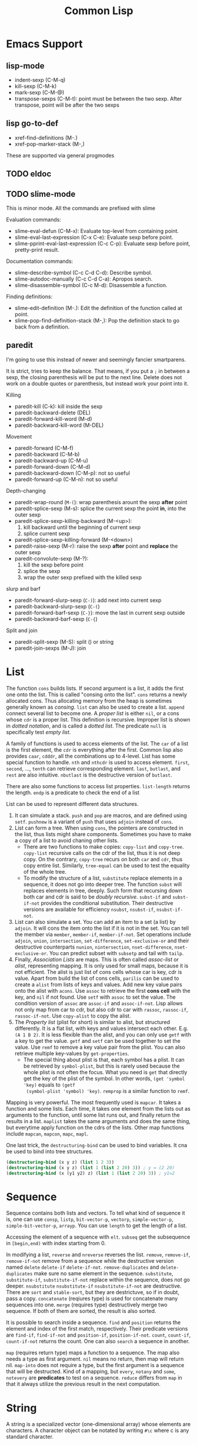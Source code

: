 #+TITLE: Common Lisp


* Emacs Support
** lisp-mode
- indent-sexp (C-M-q)
- kill-sexp (C-M-k)
- mark-sexp (C-M-@)
- transpose-sexps (C-M-t): point must be between the two sexp. After
  transpose, point will be after the two sexps

** lisp go-to-def
- xref-find-definitions (M-.)
- xref-pop-marker-stack (M-,)

These are supported via general progmodes
** TODO eldoc

** TODO slime-mode
This is minor mode. All the commands are prefixed with slime

Evaluation commands:
- slime-eval-defun (C-M-x): Evaluate top-level from containing point.
- slime-eval-last-expression (C-x C-e): Evaluate sexp before point.
- slime-pprint-eval-last-expression (C-c C-p): Evaluate sexp before
  point, pretty-print result.

Documentation commands:
- slime-describe-symbol (C-c C-d C-d): Describe symbol.
- slime-autodoc-manually (C-c C-d C-a): Apropos search.
- slime-disassemble-symbol (C-c M-d): Disassemble a function.

Finding definitions:
- slime-edit-definition (M-.): Edit the definition of the function
  called at point.
- slime-pop-find-definition-stack (M-,): Pop the definition stack to
  go back from a definition.
** paredit
I'm going to use this instead of newer and seemingly fancier
smartparens.

It is strict, tries to keep the balance. That means, if you put a =;=
in between a sexp, the closing parenthesis will be put to the next
line.  Delete does not work on a double quotes or parenthesis, but
instead work your point into it.

Killing
- paredit-kill (C-k): kill inside the sexp
- paredit-backward-delete (DEL)
- paredit-forward-kill-word (M-d)
- paredit-backward-kill-word (M-DEL)

Movement
- paredit-forward (C-M-f)
- paredit-backward (C-M-b)
- paredit-backward-up (C-M-u)
- paredit-forward-down (C-M-d)
- paredit-backward-down (C-M-p): not so useful
- paredit-forward-up (C-M-n): not so useful

Depth-changing
- paredit-wrap-round (=M-(=): wrap parenthesis arount the sexp *after*
  point
- paredit-splice-sexp (M-s): splice the current sexp the point *in*,
  into the outer sexp
- paredit-splice-sexp-killing-backward (M-<up>):
  1. kill backward until the beginning of current sexp
  2. splice current sexp
- paredit-splice-sexp-killing-forward (M-<down>)
- paredit-raise-sexp (M-r): raise the sexp *after* point and *replace*
  the outer sexp
- paredit-convolute-sexp (M-?):
  1. kill the sexp before point
  2. splice the sexp
  3. wrap the outer sexp prefixed with the killed sexp

slurp and barf
- paredit-forward-slurp-sexp (=C-)=): add next into current sexp
- paredit-backward-slurp-sexp (=C-(=)
- paredit-forward-barf-sexp (=C-}=): move the last in current sexp outside
- paredit-backward-barf-sexp (=C-{=)

Split and join
- paredit-split-sexp (M-S): split () or string
- paredit-join-sexps (M-J): join



* List
The function =cons= builds lists. If second argument is a list, it
adds the first one onto the list. This is called "consing onto the
list". =cons= returns a newly allocated cons. Thus allocating memory
from the heap is sometimes generally known as /consing/. =list= can
also be used to create a list.  =append= connect several list to
become one.  A /proper list/ is either =nil=, or a cons whose =cdr= is
a proper list. This definition is recursive. Improper list is shown in
/dotted notation/, and is called a /dotted list/. The predicate =null=
is specifically test /empty list/.


A family of functions is used to access elements of the list. The
=car= of a list is the first element, the =cdr= is everything after
the first. Common lisp also provides =caar=, =cdddr=, all the
combinations up to 4-level.  List has some special function to handle.
=nth= and =nthcdr= is used to access element.  =first=, =second=, ...,
=tenth= can retrieve corresponding element. =last=, =butlast=, and
=rest= are also intuitive. =nbutlast= is the destructive version of
=butlast=.





There are also some functions to access list properties.
=list-length= returns the length. =endp= is a predicate to check the
end of a list

List can be used to represent different data structures.  
1. It can simulate a stack. =push= and =pop= are macros, and are
   defined using =setf=. =pushnew= is a variant of =push= that uses
   =adjoin= instead of =cons=.
2. List can form a tree. When using =cons=, the pointers are
   constructed in the list, thus lists might share
   components. Sometimes you have to make a copy of a list to avoid
   chaning other lists. 
   - There are two functions to make copies: =copy-list= and
     =copy-tree=. =copy-list= recursive calls on the cdr of the list,
     thus it is not deep copy. On the contrary, =copy-tree= recurs on
     both =car= and =cdr=, thus copy entire list.  Similarly,
     =tree-equal= can be used to test the equality of the whole tree.
   - To modify the structure of a list, =substitute= replace elements
     in a sequence, it does not go into deeper tree. The function
     =subst= will replaces elements in tree, deeply.  Such form that
     recursing down both car and cdr is said to be /doubly recursive/.
     =subst-if= and =subst-if-not= provides the conditional
     substitution.  Their destructive versions are available for
     efficiency =nsubst=, =nsubst-if=, =nsubst-if-not=.
3. List can also simulate a set. You can add an item to a set (a list)
   by =adjoin=. It will cons the item onto the list if it is not in
   the set. You can tell the member via =member=, =member-if=,
   =member-if-not=. Set operations include =adjoin=, =union=,
   =intersection=, =set-difference=, =set-exclusive-or= and their
   destructive counterparts =nunion=, =nintersection=,
   =nset-difference=, =nset-exclusive-or=.  You can predict subset
   with =subsetp= and tail with =tailp=.
4. Finally, /Association Lists/ are maps. This is often called
   /assoc-list/ or /alist/, representing mapping. It is only used for
   small maps, because it is not efficient. The alist is just list of
   cons cells whose car is key, cdr is value. Apart from build the
   list of cons cells, =parilis= can be used to create a =alist= from
   lists of keys and values. Add new key value pairs onto the alist
   with =acons=. Use =assoc= to retrieve the first *cons cell* with
   the key, and =nil= if not found. Use =setf= with =assoc= to set the
   value.  The condition version of =assoc= are =assoc-if= and
   =assoc-if-not=.  Lisp allows not only map from car to cdr, but also
   cdr to car with =rassoc=, =rassoc-if=, =rassoc-if-not=. Use
   =copy-alist= to copy the alist.
5. The /Property list/ (plist for short) is similar to alist, but
   structured differently. It is a flat list, with keys and values
   intersect each other. E.g. =(A 1 B 2)=. It is less flexible than
   the alist, and you can only use =getf= with a key to get the
   value. =getf= and =setf= can be used together to set the value. Use
   =remf= to remove a key value pair from the plist. You can also
   retrieve multiple key-values by =get-properties=.
   - The special thing about plist is that, each symbol has a
     plist. It can be retrieved by =symbol-plist=, but this is rarely
     used because the whole plist is not often the focus. What you
     need is =get= that directly get the key of the plist of the
     symbol. In other words, =(get 'symbol 'key)= equals to =(getf
     (symbol-plist 'symbol) 'key)=. =remprop= is a similar function to
     =remf=.

Mapping is very powerful. The most frequently used is =mapcar=. It
takes a function and some lists. Each time, it takes one element from
the lists out as arguments to the function, until some list runs out,
and finally return the results in a list.  =maplist= takes the same
arguments and does the same thing, but everytime apply function on the
cdrs of the lists. Other map functions include =mapcan=, =mapcon=,
=mapc=, =mapl=.

One last trick, the =destructuring-bind= can be used to bind
variables. It cna be used to bind into tree structures.


#+BEGIN_SRC lisp
(destructuring-bind (x y z) (list 1 2 3))
(destructuring-bind (x y z) (list 1 (list 2 20) 3)) ; y = (2 20)
(destructuring-bind (x (y1 y2) z) (list 1 (list 2 20) 3)) ; y1=2
#+END_SRC
# - mapc
# - mapl
# - mapcan
# - mapcon

# - revappend
# - nconc
# - nreconc
# - ldiff


# - sublis
# - nsublis



* Sequence
Sequence contains both lists and vectors. To tell what kind of
sequence it is, one can use =consp=, =listp=, =bit-vector-p=,
=vectorp=, =simple-vector-p=, =simple-bit-vector-p=, =arrayp=.
You can use =length= to get the length of a list. 

Accessing the element of a sequence with =elt=. =subseq= get the
subsequence in =[begin,end)= with index starting from 0.

In modifying a list, =reverse= and =nreverse= reverses the list.
=remove=, =remove-if=, =remove-if-not= remove from a sequence while
the destructive version named =delete= =delete-if= =delete-if-not=.
=remove-duplicates= and =delete-duplicates= make sure no same element
in the sequence.  =substitute=, =substitute-if=, =substitute-if-not=
replace within the sequence, does not go deeper.  =nsubstitute=
=nsubstitute-if= =nsubstitute-if-not= are destructive.  There are
=sort= and =stable-sort=, but they are destrictuve, so if in doubt,
pass a copy.  =concatenate= (reqiures type) is used for concatenate
many sequences into one. =merge= (requires type) destructively merge
two sequence. If both of them are sorted, the result is also sorted.

It is possible to search inside a sequence. =find= and =position=
returns the element and index of the first match, respectively.  Their
predicate versions are =find-if=, =find-if-not= and =position-if=,
=position-if-not=.  =count=, =count-if=, =count-if-not= returns the
count. One can also =search= a sequence in another.

=map= (requires return type) maps a function to a sequence. The map
also needs a type as first argument. =nil= means no return, then map
will return nil. =map-into= does not require a type, but the first
argument is a sequence that will be destructed.  Kind of a mapping,
but =every=, =notany= and =some=, =notevery= are *predicates* to test
on a sequence. =reduce= differs from =map= in that it always utilize
the previous result in the next computation.

# - copy-seq
# - length
# - make-sequence
# - fill
# - replace

* String
A string is a specialized vector (one-dimensional array) whose
elements are characters.  A character object can be notated by writing
=#\c= where c is any standard character.

To access the characters, instead of =aref=, you can use =char= which
is faster.

# - characterp
# - stringp
# - simple-string-p

In comparision, while numeric value uses ~=~, ~/=~ and ~<~, characters
have case sensitive (~char=~, ~char/=~, ~char<~) and insensitive
versions (=char-equal=, =char-not-equal=, =char-lessp=). Strings also
have case sensitive (~string=~, ~string/=~, ~string<~) and insensitive
versions (=string-equal=, =string-not-equal=, =string-lessp=). This is
actually a family of functions: =string-greaterp=,
=string-not-greaterp=, =string-not-lessp=.

You can construct a string by =make-string= with size, or convert from
another type to string via =string=. Trimming a string is handled by
=string-trim=, =string-left-trim=, =string-right-trim=.  Case
conversion can be done by =string-upcase=, =string-downcase=,
=string-capitalize= and their destructive versions =nstring-upcase=,
=nstring-downcase=, =nstring-capitalize=.


* Array
Array can be general array, holding arbitrary object types; it can
also be a specialized array that hold a given type, which increase the
efficiency.  One dimentional arrays are called vectors. Vectors
holding arbitrary objects are /general vectors/.

There are two kinds of array: fixed and resizable. An array can be
created by =make-array=. Since vector is more often used, you can
simply use =vector= to create a one-dimension array. When you make an
array, you specify the size, making a fixed size array. For resizable,
there're two ways. First, you can give a =:fill-pointer= when making
the array. For example =(make-array 5 :fill-pointer 0)= makes an
*empty* array of *capacity* 5. This array can be used in =vector-push=
and =vector-pop= who operates on the :fill-pointer. However, this
seems resizable, but the capacity is at most 5. The second way to make
the real resizable array is to give =:adjustable t= option wehn making
it. Instead of using =vector-push=, you use =vector-push-extend= to
operate on it so that it can take care of the capacity. The arrays are
all general array that can hold different data types, you can create
an array suitable for one type by giving =:element-type= option.

=aref= is used to access the element of an array. To replace
elements, we use =setf= with =aref=.  For vector, you might want to
use =svref=, where =sv= means "simple vector", to access elements
faster.

# - array-rank-limit: *constant*
# - array-dimension-limit: *constant*
# - array-total-size-limit: *constant*
# - vector

# - array-element-type
# - array-rank
# - array-dimension
# - array-dimensions
# - array-total-size
# - array-in-bounds-p
# - array-row-major-index
# - row-major-aref
# - adjustable-array-p

Array holding type =bit= are called /bit-vectors/. Bit operations are
supported via =bit=, =sbit=, =bit-and=, =bit-ior=, =bit-xor=,
=bit-eqv=, =bit-nand=, =bit-nor=, =bit-andc1=, =bit-andc2=,
=bit-orc1=, =bit-orc2=, =bit-not=

# The /fill pointer/ is a non-negative integer no larger than the total
# number of elements in the vector (array-dimension). It is the number
# of filled-in elements in the vector.
# - array-has-fill-pointer
# - fill-pointer
# - vector-push
# - vector-push-extend
# - vector-pop

# - adjust-array

* Structure
Macro =(defstruct point x y)= will also define =make-point=,
=point-p=, =copy-point=, =point-x=, =point-y=. The read format is =#S=.

* Hash Table
This is a map. =make-hash-table= creates a hash-table. The test
predicate =:test= for keys can be one of =eq= =eql= =equal= =equalp=
with =eql= as default.

=gethash= retrieve from the table. It returns multiple values, with
first be the value of the key or nil if no such key. The second value
present whether the key is present.  Use =setf= together with
=gethash= can set the hash.

To remove an object from hash table, use =remhash=. You can also clear
the table by =clrhash=.  To iterate through a hash table, use
=maphash=.

# - hash-table-p
# - clrhash
# - hash-table-count
# - with-hash-table-iterator
# - hash-table-rehash-size
# - hash-table-rehash-threshold
# - hash-table-size
# - hash-table-test
* Symbols & Variables
Lisp is case-insensitive. The program will be converted to upper case
when stored in computer.  Symbol names can be, in addition to letters
and numbers, the following characters can also be considered to be
alphabet: ~+ - * / @ $ % ^ & _ = < > ~ .~ Conventionaly we write
=+global-constant+= and =*global-variable*=.

# The following characters are also alphabet, not used by common lisp
# standard, but reserved for some purpose:
# #+BEGIN_EXAMPLE
# ? ! [ ] { }
# #+END_EXAMPLE

A symbol has a /Property List/. It can be retrieved by =symbol-plist=. 

# - get
# - remprop
# - getf
# - remf
# - get-properties

Global variable can be defined by =defvar= and =defparameter=. Naming
convention is put =*= surrounds it.  The difference (Prefer =defvar=):
- =defparameter= will always assign the initial value
- =defvar= will do so only if the variable is not defined; =defvar=
  can also be used without initial value, the variable will be
  unbound.

=defconstant= is used to declare constant. Use =+= surrounds it.  It
is possible to redefine the constant using =defconstant= again, but
the behavior is undefined.  E.g. the code refer to it might need to be
reevaluated to see the update.  So, do NOT redefine a constant,
otherwise it is not a constant, use =defparameter= instead.

Local variables have lexical binding, global variables have dynamic
binding. Under lexical scope, a symbol refers to the variable where
the symbol appears. With dynamic scope, a variable is looked up where
the function is called, not where it is defined. To cause a local
variable to have dynamic scope, we =declare= it to be =special=
(=(declare (special x))=).

# Although the global variable can be referred at any place, the binding
# is still quite lexical regarding to the binding form.  E.g, the let
# binding can rebind the global variable, and everything before the
# return of let form sees this binding.  After the return, the binding
# fall back to the previous binding.  This is good because when you want
# to temporary change the =*standard-output*= to a file, you don't need
# to have to remember to change it back.

# This also means, assign to global variable only modify the specific
# binding, while the binding on the stack does not change.  Lisp did
# this by looking up the name of variable: if it is declared by =defvar=
# or =defparameter=, it will creates dynamic binding.

 Assigning a value to a binding is:
 1. change the binding only, do not change other hidden bindings for
    this symbol
 2. do not change the value object the binding refers to

The symbol is a reference of the object.  Assigning to the symbol will
create another reference to another object.  But, if the object is
mutable, then assign to the reference will change the object.
Function parameters are reference.  So if the object is mutable, then
assigning to the parameter will change the referenced object.


 # #+BEGIN_SRC lisp
 # (defparameter *varname* init-value "Optional document string")
 # (defvar *varname* optional-init-value "optional document string")
 # (defconstant +name+ init-value "optional document string")
 # #+END_SRC

 The general assignment operator is =setf (place value)+=.  When
 assigning a binding, it will call =setq= (but don't call =setq=
 directly!), and returns the newly assigned value.  In the document, a
 /SEFTable/ thing is suitable to be a =setf= /place/.  Always use
 =setf= instead of =setq=.  This is more general. This includes
 /variables, array locations, list elements, hash table entries,
 structure fields, and object slots/.

 To make the code more concise, some "f-family" are invented.
 - =(incf x)= :: =(setf x (+ x 1))=
 - =(decf x)= ::
 - =(incf x 10)= ::

 here =incf= and =decf= modifies the argument, so they are called
 /modify macros/.  Other /modify macros/:
 - =push=, =pop=, =pushnew=
 - =rotatef=, =shiftf=
   - =(roratef a b)= is equal to =(let ((tmp a)) (setf a b b tmp) nil)=
   - =(shiftf a b 10)= shifts all the values left, equals to =(let ((tmp a)) (setf a b b 10) tmp)=

 There are two types of destructive functions:
 - /for-side-effect/: typically use =setf=
 - /recycling operation/

 The recycling operations are typically those with =n= as prefix.  80
 percent of the use cases are =PUSH/NREVERSE= and =SETF/DELETE=.

 #+BEGIN_SRC lisp
 (defun upto (max)
   (let ((result nil))
     (dotimes (i max)
       (push i result))
     (nreverse result)))
 #+END_SRC

 #+BEGIN_SRC lisp
 (setf foo (delete nil foo))
 #+END_SRC

 =sort= is also destructive, so use it on a copy of the list. Be sure
 to assign it back to the variable.

 #+BEGIN_SRC lisp
 (defparameter *list* (list 4 3 2 1))
 (sort *list* #'<) ;; (1 2 3 4)
 *list* ;; (4)
 ;; so shoud use:
 (setf *list* (sort *list* #'<))
 #+END_SRC

** Equality
The reason Lisp has no pointer is that every value is conceptually a
pointer. For efficiency, Lisp will sometime choose to use some
intermediate representation instead of a pointer. E.g. a small integer
takes no more space than a pointer, Lisp implementation might just use
that. This will introduce difference when testing equility.

 - =EQ= tests for object identity. Two objects are =EQ= if they're
   identical (same object).  It CANNOT compare numbers and characters,
   which gives undefined behavior.
 - =EQL= is similar to =EQ= except that it guarantees the same numeric
   or character value is equal. =(eql 1 1)= is =t=.
 - =EQ= is more efficient than =EQL= because it does not need to check
   whether it is numeric or character.  But =EQL= has less trouble to
   understand .. so use =EQL= when possible.
 - =EQUAL= is looser than =EQL=. It consider objects to be the same as
   long as they prints the same.
 - =EQUALP= is even looser. For example, it consider two strings are
   equal case-insensitively. NEVER use this.

* Type
Common Lisp is strong typed, but the type is associated with objects,
not variables. This approach is called /manifest typing/. Though type
declarations are completely optional, you might want to do this for
efficiency.

=nil= is false, everything else is true =nil= is both an atom and a
list. =()= is exactly the same as =nil=

In Common Lisp, the types form a hierarchy. An object always has more
than one type. The type =t= is the super type of all types, so
everything is of type =t=. For example, a number 13 is of type
=fixnum=, =integer=, =rational=, =real=, =number=, =atom=, =t=.

Function =typep= (=(typep obj type)=) tests whether an object is of a type.
=(subtypep type1 type2)= tests the type hierarchy.

* Numbers
Numbers can use read form, e.g. =#b010101=, =#xaf08=. Predicates such
as =numberp=, =integerp=, =rationalp=, =floatp=, =realp=, =complexp=
can test the type of an object. For numbers, =zerop=, =plusp=,
=minusp=, =oddp=, =evenp= can tests the property.

Number comparison can be ~<~, ~>~, ~<=~, ~>=~, ~=~.  These are same as
using the operator sequencially on the operands. ~/=~ works
pairwise. =max= and =min= get the maximum and minimum one.

=(1+ x)= same as =(+ x 1)=.  =incf= and =decf= are destructive.  =gcd=
greatest common divisor, =lcm= least common multiple.

Scientific computations are supported. =exp= computes exponential with
$e$ while =expt= computes general exponential. =log= computes log to
$e$ if the second parameter is omitted. =sqrt= is a special case of
=expt= with =1/2= as the power.  

The function of type name is used to do convertion, including =float=,
=rational=. Some types of number have two parts. For ratio,
=numerator= and =denominator= get the two parts. Break number into two
parts can be done by several pairs of functions: =signum= and =abs=
(sign and value), =mod= and =rem=, =realpart= and =imagpart= for
=complex=.

Rounding can be done with =floor= (toward negative infinity),
=ceiling= (toward positive infinity), =truncate= (toward 0), and
=round= (to nearest integer).  Float version is also available:
=ffloor=, =fceiling=, =ftruncate=, =fround=.

Logical operations are available as well.  =logior=, =logxor=,
=logand=, =logeqv=, =lognand=, =lognor=, =logandc1=, =logandc2=,
=logorc1=, =logorc2=, =lognot= Besides, =boole= seems to be a more
general function that accept many operations that cover all above.

=random= create random numbers.
# *** Byte
# - byte
# - byte-size
# - byte-position
# - ldb
# - ldb-test
# - mask-field
# - dpb
# - deposit-field

# *** Random Numbers
# - =*random-state*=
# - make-random-state
# - random-state-p


* Function
The predicate =fboundp= tells whether there's a function with a given
symbol name. =symbol-function= can retrieve the function object with
the symbol. The document of a globally defined function can be
retrieved by calling =documentation=. The function's read format is
called /sharp-quote/, the special form =function= takes a function
name and return the function object.  The function object can be
obtained by =#'=.

** Defun and Lambda Expression
=defun= is a macro.
 #+BEGIN_SRC lisp
     (defun name (a b
                  &optional op1
                    (op2 def-value)
                    (op3 def-value op3-supplied-p)
                  &rest rests
                  &key k1
                    (k2 def-value k2-supplied-p)
                    ((:kkkkk3 k3) def-value k3-supplied-p))
       (body-forms))
 #+END_SRC

lambda expression shares the same structures.
#+BEGIN_SRC lisp
  (lambda
      (a b &optional op1 &rest rests &key k1)
    (body))
#+END_SRC

When calling a function, order of consumption matters. First required
arguments are consumed, then the optional arguments, then the rest,
finally the keyword arguments. Optional arguments can have default
values (which defaults to nil), and a variable to indicate whether it
is supplied. Keyword arguments are the same as optional arguments,
except it must be supplied by keyword. It can be rebound to a simpler
name to be used in the body. Finally, never mix (optional, key).  You
can mix rest and key, but the behavior is, after matching all required
and optional, everything are bound to rest.  Then appropriate ones are
ALSO bound to keyword arguments.

The return value of function is typically the last expression.  But
you can explicit return from a function by using =RETURN-FROM SYMBOL
body= special form.  Symbol is the function name to return, and it is
not evaluted.  You must provide the function in order to return, which
makes it not frequently used.  If return multiple values, use =values=
instead of a list; if return no values, use
=(values)=. =multiple-value-bind= can be used to decouple the
values. You can pass on multiple values as arguments to a second
function using =multiple-value-call=.

One can apply the object in two ways: =funcall= and =apply=. They
differ in that =funcall= accepts the arguments, while in =apply= the
arguments must be a list. The list can be looser, e.g. some arguments,
as long as the last one is a list.

In eailier lisp, functions were represented internally as lists. The
only way to tell a function from an ordinary list was to check if the
first element was the symbol =lambda=. Common lisp represent function
differently, so =lambda= is no longer necessary.


# - multiple-values-limit
# - values-list
# - multiple-value-list
# - multiple-value-prog1
# - multiple-value-setq
# - nth-value

* Macro
Macro is designed to abstract away common syntactic patterns.

=macroexpand-1= can be used to check the expension in one level.

When designing macros, there are three kinds of leaks of
implementation details that you need avoid.
- multiple evaluation of parameters
  - You must evaluate each param once, because that is the intuition
    of user of the macro.
  - to fix it, evaluate it ones and bind to a variable
- order of evaluating parameters
  - you need to make sure the order of evaluation of parameters is
    from left to right. Again this to follow the intuition of user.
- variable scope
  - use GENSYM to create name to use. For example the code below, the
    name is generated at expanding time, and =,name= is used whenever
    you want to use the variable.

#+BEGIN_SRC lisp
  (defmacro mymac (param)
    (let ((name (gensym)))
      `(let ((,name ,param))
         ,name)))
#+END_SRC


* Evaluation
- eval form: evaluate form in the current dynamic environment and a
  null lexical environment
- evalhook
- applyhook

The =quote= operator is a /special operator/, meaning that it has a
distinct evaluation rule of its own: do nothing. =(quote (+ 3 5))= is
same as ='(+ 3 5)=. It is a way of pretecting expressions from
evaluation.

Integers and strings both evaluate to themselves. =nil= evaluates to
itself as well. Empty list () is exactly =nil=, thus is also
self-evaluated.

There are 25 special operators
- block
- catch
- compiler-let
- declare
- eval-when
- flet
- function
- go
- if
- labels
- let
- let*
- macrolet
- multiple-value-call
- multiple-value-prog1
- progn
- progv
- quote
- return-from
- setq
- tagbody
- the
- throw
- unwind-protect

When compile a file, it evaluates all top level forms in the file. If
the top level is =eval-when=, things can be controled. =eval-when=
accepts three different situations, namely =:compile-toplevel=,
=:load-toplevel=, =:execute=. You can specify multiple of them, thus
can make the top level evaluates at compile time, load time, or both.

There's probably only one eval-when is useful, that is use ALL of
them:
#+BEGIN_EXAMPLE
(EVAL-WHEN
 (:COMPILE-TOPLEVEL :LOAD-TOPLEVEL :EXECUTE)
 ...)
#+END_EXAMPLE

should wrap things that need be available in the compilation
environment as well as the target environment. E.g. a defined function
that is used in defmacro.

* Exception

A =catch= expression takes a tag, which can be any kind of object,
followed by a body of expressions. A =throw= with the corresponding
tag will cause =catch= to return immediately.  If there's no pending
catch with the right tag, the =throw= causes an error.

Calling =error= interrupt the execution, and transfer the control to
the lisp error handler.

# ** Error
# - error
# - cerror
# - warn
# - =*break-on-warnings*=
# - break
# - check-type
# - assert
# - etypecase
# - ctypecase
# - ecase
# - ccase
# ** Condition
# *** TODO Concepts
# *** Signaling
# - error
# - warn
# - cerror
# - signal
# - =*break-on-signals*=

# Assertions
# - check-type
# - assert

# Exhaustive Case Analysis
# - etypecase
# - ctypecase
# - ecase
# - ccase

# *** Handling Conditions
# - hanlder-case
# - ignore-errors
# - handler-bind
# *** Defining Conditions
# - define-condition
# - make-condition
# *** Restart
# - with-simple-restart
# - restart-case
# - restart-bind
# - with-condition-restarts
# - compute-restarts
# - restart-name
# - find-restart
# - invoke-restart
# - invoke-restart-interactively

# Restart functions
# - abort
# - continue
# - muffle-warning
# - store-value
# - use-value
# *** Debugging
# - break
# - invoke-debugger
# *** Condition Types
# - TYPE restart
# - TYPE condition
# - TYPE warning
# - TYPE serious-condition
# - TYPE error
# - TYPE simple-condition
# - TYPE simple-warning
# - TYPE simple-error
#   - simple-condition-format-string
#   - simple-condition-format-arguments
# - TYPE storage-condition
# - TYPE type-error
#   - type-error-datum
#   - type-error-expected-type
# - TYPE simple-type-error
# - TYPE program-error
# - TYPE control-error
# - TYPE package-error
#   - package-error-package
# - TYPE stream-error
#   - stream-error-stream
# - TYPE end-of-file
# - TYPE file-error
#   - file-error-pathname
# - TYPE cell-error
#   - cell-error-name
# - TYPE unbound-variable
# - TYPE undefined-function
# - TYPE arithmetic-error
#   - arithmetic-error-operation
#   - arithmetic-error-operands
# - TYPE division-by-zero
# - TYPE floating-point-overflow
# - TYPE floating-point-underflow



* Control Structure
** Sequential
- progn
- prog1
- prog2

** Conditional
#+BEGIN_SRC lisp
(if condition then-form [else-form])
(progn forms*)
(when cond forms*)
(unless cond forms*)
(cond (test-1 form*) (test-2 form*))
#+END_SRC

=cond= corresponds to switch statement in C. The test predicates are
evaluated one by one until one to =t=, then evaluate the body form,
and return the last.  To have a default, put a =t= as the last
condition.

Lisp programmers often use the functions and and or to implement
simple conditional evaluation. For example,

#+BEGIN_SRC lisp
  ;; use
  (and x (setf y t))
  ;; instead of
  (when x
    (setf y t))
  ;; use
  (or x (setf y t))
  ;; instead of
  (unless x
    (setf y t))
#+END_SRC


** Iteration
#+BEGIN_SRC lisp
(dolist (var list-form) body-form*)
(dotimes (var count-form) body-form*)
(do (var-def*) (end-test-form result-form*) statements*)
#+END_SRC

=dotimes= from 0 to the value of count-form-1, inclusively In =do=,
the var-def is =(var init-form step-form)=. For example:
#+BEGIN_SRC lisp
(do ((i 0 (1+ i))) ((> i 4)) (print i))
#+END_SRC


*** Append to a list
Remember that append copies its arguments.  Avoid using append
inside a loop to add elements to the back of a list.  Use the
collect clause in loop, or push elements onto a list and then
nreverse the list to return the original ordering.

Bad:
#+BEGIN_SRC lisp
(let ((result ()))
  (dolist (x list)
    (setf result (append result (list x))))
  result)
#+END_SRC
Better:
#+BEGIN_SRC lisp
(let ((result ()))
  (dolist (x list)
    (push x result))
  (nreverse result))
#+END_SRC
Best:
#+BEGIN_SRC lisp
  (loop for x in list collect x)
#+END_SRC

* Loop Facility
/Loop keywords/ are not true common lisp keywords. They are symbols
recognized only by /Loop Facility/. If you do not use any loop
keywords, the loop simply runs forever.

loop is a macro, and expansion produces an implicit block named =nil=,
and it accepts three basic part in its tagbody:
- loop prologue: execute before iteration begin
- loop body: execute during each iteration
- loop epilogue: execute after iteration termination

All variables are initialized in the loop prologue.

** Loop Clauses
Inside the loop is the loop clauses.

Variable initialization and stepping
- for
- as
- with
- repeat

Value accumulation
- collect
- append
- nconc
- sum
- count
- minimize
- maximize

Termination conditions
- loop-finish
- for
- as
- repeat
- while
- until
- always
- never
- thereis

Unconditional execution
- do
- return

Conditional execution
- if
- when
- unless
- else
- end

Miscellaneous
- named
- initially
- finally
** Loop Syntax
#+BEGIN_EXAMPLE
loop ::= (loop [named name] {variables}* {main}*)
variables ::= with | initial-final | for-as | repeat
main ::= unconditional | accumulation | conditional | termination | initial-final
initial-final ::= initially | finally
#+END_EXAMPLE

- A loop must have at least one clause.
- loop prologue
  - automatic variable initializations prescribed by variable clauses
  - initially
- loop epilogue
  - finally
  - implicit return value from accumulation clause or an end-test clause

** Iteration Control (for, as, repeat)
for and as are exctly the same.

Multiple these control can be used. They will occur sequentially: they
will not nest.

#+BEGIN_EXAMPLE
for var
  [{from | downfrom | upfrom} expr1]
  [{to | downto | upto | below | above} expr2]
  [by expr3]
#+END_EXAMPLE
- from: default to 0 when increment
- by: the step, must be positive integer, default to 1
- +downfrom, upfrom+, downto, upto: control the direction of increment
  or decrease.
- below, above: similar to upto, downto, but do not include the
  target.

#+BEGIN_EXAMPLE
for var in expr1 [by step-fun]
#+END_EXAMPLE
- it is meant to iterate the list. Bound to element in each iteration
- At the end of each iteration, the step-fun is executed on the list
  to produce a successor list. default to =cdr=.

#+BEGIN_EXAMPLE
for var on expr1 [by step-fun]
#+END_EXAMPLE
- same as in-by, but var is bound to the entire list each time

#+BEGIN_EXAMPLE
for var = expr1 [then expr2]
#+END_EXAMPLE
- var is set to expr1 on first iteration
- var is set to expr2 on second and subsequent iterations.
  If no expr2, expr1 is still used.

#+BEGIN_EXAMPLE
for var across vector
#+END_EXAMPLE
- bind to each element. The only difference is now using vector
  instead of a list.

#+BEGIN_EXAMPLE
for var being
  {each | the}
  {hash-key | hash-keys | hash-value | hash-values}
  {in | of}
  hash-table
  [using ({hash-value | hash-key} other-var)]
#+END_EXAMPLE
- it seems that each and the is the same. Just to make it easy to read:
  - use each for hash-key and hash-value
  - use the for hash-keys and hash-values
- in and of are also the same
- hash-key and hash-value controls whether to bind key or value to var
- using will bind the other part, i.e. value if hash-key and key if
  hash-value, to another variable for access

#+BEGIN_EXAMPLE
for var being
  {each | the}
  {symbol | present-symbol | external-symbol | symbols | present-symbols | external-symbols}
  {in | of}
  package
#+END_EXAMPLE

In package.

#+BEGIN_EXAMPLE
repeat expr
#+END_EXAMPLE

repeat the body (expr) times.

** End Test Control (always, never, thereis, until, while)
always, never, thereis change the return value, so
- it will skip finally clauses.
- NEVER use it with collect, etc.

The clauses:
- while expr
- until expr: equal to while (not expr)
- always expr: terminate if expr evaluates to nil. Return nil if
  so. Otherwise return t.
- never expr: terminate if expr ever evalutes to non-nil. Return nil
  if so, otherwise return t
- thereis expr: Same as never, but it return that expr.
- loop-finish: terminate iteration and return any accumulated result

** Value Accumulation
- multiple accumulation can be used if they operate the same type,
  e.g. collect and append operate on list. The result will be
  combined, i.e. they operate on the same list.
- If into is not provided, all the operations operate on a default
  hidden variable.
- If into is provided, the variable is as-if initialized in =with=
  clause.
  - will not have a default value to return
  - the variables are visible in finally clause
- Only one value can be returned, but you can return multiple objects
  using =values=.

Clauses: all of them have =xxx expr [into var]= format
- collect expr [into var]
- collecting expr [into var]: same as collect
- append
- appending
- nconc
- nconcing
- count
- counting
- sum
- summing
- maximize
- maximizing
- minimize
- minimizing
** Variable Initialization (with)
#+BEGIN_EXAMPLE
with var [= expr] {and var [= expr]}*
#+END_EXAMPLE
- if no =expr, it is initialized to appropriate default value
- by default with initialize variable sequentially
- using loop keyword =and= can make the initialization in parallel
** Conditional Execution (if, when, unless)
They all have the same signature:
#+BEGIN_EXAMPLE
if expr clause {and clause}*
  [else clause {and clause}*]
  [end]
#+END_EXAMPLE

- =if= and =when= are exactly the same. =unless= is equal to =if (not expr)=.
- in the case of nest, the else is paired with the closest preceding
  =when= or =if= that has no associated =else=
- loop keyword =it= can be used to refer to the value of the test
  expr. This is a keyword, thus cannot be used as a variable name in
  loop.
- =end= marks the end of the clause. If not specified, the next loop
  keyword marks the end. This is useful in compound clauses.

** Unconditional Execution (do, return)
- do {expr}*: execute sequentially
- doing {expr}*
- return expr: equivalent to =do {return expr}=
** Misc (named, initially, finally)
- named: name a loop so that we can use return-from
- initially, finally: expressions to be evaluated before and after
  loop body. There can be multiple these clauses, all of them will be
  collected into one place inside =progn= in the order they present.
- =return=, =always=, =never=, =thereis= can bypass finally
** Destructure
bind result to a list of variables. This can be used in =for= and
=with=.
- If variable list is shorter, the rest values are discarded
- If value list is shorter, the rest variables initialize to default
  value






* Input/Output
These input/output operations perform on streams.  Streams are lisp
objects representing sources and destinations of characters. 

By default, input is read from the stream =*standard-input*=, output
is written to =*standard-output*=.  Conventionally the suffix =-input=
and =-output= means the input and output stream respectively, while
=-io= represents streams with bidirectional stream.  Similar variables
include =*error-output*=, =*query-io*=, =*debug-io*=, =*terminal-io*=,
=*trace-output*=.

=read= is a complete lisp parser. When inputing a number, it parses
and returns the number, instead of a string. =read= reads up to an
expression. =read-line= read until a newline. =read-from-string= read
an expression from a string. All of these are defined on the primitive
=read-char= which reads a single character. =peek-char= read the
character without removing it from the stream. You can also unread a
char by =unread-char=. =parse-integer= is often used if you want to
get the integer.

=prin1= generates output for programs (with double quotes), while
=princ= generates for human. =terpri= prints a newline.  =pprint=
prints with indention. =format= output the control-string except that
a tilde introduces a /directive/. Most directives use one or more
elements of arguments. If no more arguments, signal an error. But it
is ok is more arguments are provided and unprocessed.  If the
destination is nil, a string is created as the output and get
returned. Otherwise format returns nil.

A format directive is determined by one single character. It can take
optional prefix. The prefix can be separated using : or @ or
both. Parameters are separated by comma, and they can be ommited to
take the default value. What kind of parameters are accepted is
determined by the directive character.  The most commonly used
directive is =~A= which is a place holder for a value printed by
=princ=. =~%= outputs a newline. =~F= outputs a float number.
# #+BEGIN_EXAMPLE
# ~[[first-param]{,[second-param]}*]
#  [:@]
#  <char>
# #+END_EXAMPLE

# Here are the list of all directive characters
# - A: Ascii. This is the most commonly used place holder.
# - S: S-expression
# - D: Decimal
# - B: Binary
# - O: octal
# - X: hexadecimal
# - R: Radix
# - P: Plural
# - C: Character
# - F: fixed format floating point
# - E: Exponential floating point
# - G: general floating point
# - $: dollars floating point
# - %: #\Newline
# - &: refresh line. unless at the beginning of a line,output a line.
# - |: page separator
# - ~: output a tilde
# - <newline>: ignore the newline and any following whitespace
# - T: tabulate
# - *: ignore next argument
# - ?: indirection
# - _: conditional newline
# - W: wite
# - I: indent

# There are several more complicated ones not recorded here, I believe
# I'll not easily use them.


A pathname is a portable way to specifying a file. A pathname has 6
components: host, device, directory, name, type, and version.

Open a file as stream by =open=. It has some keyword arguments to
modify its behavior. =:direction= keywords takes =:input=, =:output=
or =:io=. =:if-exists= takes =:supersede=. We typically use =setf= to
store the stream returned by =open=. The steam is closed by =close=.
=with-open-file= is often more convenient, we don't need to remember
to close.

In case you only have a string, it is convenient to use
=with-input-from-string= and =with-output-to-string=.

# Extended Wildcards
# - wild-pathname-p
# - pathname-match-p
# - translate-pathname

# Functions
# - pathname
# - truename
# - parse-namestring
# - merge-pathnames
# - make-pathname
# - pathnamep
# - pathname-host
# - pathname-device
# - pathname-directory
# - pathname-name
# - pathname-type
# - pathname-version
# - namestring
# - file-namestring
# - directory-namestring
# - host-namestring
# - enough-namestring
# - user-homedir-pathname


# *** File Operation
# - rename-file
# - delete-file
# - probe-file
# - file-write-data
# - file-author
# - file-position
# - file-length
# - file-string-length
# - directory: Examining directory.

# *** Other
# - load: Load a common lisp file and evaluate the forms.


# - make-synonym-stream
# - make-broadcase-stream
# - make-concatenated-stream
# - make-two-way-stream
# - make-echo-stream
# - make-string-input-stream
# - make-string-output-stream
# - get-output-stream-string
# - with-open-stream

# *** Operation
# - streamp
# - open-stream-p
# - input-stream-p
# - output-stream-p
# - stream-element-type
# - broadcase-stream-streams
# - concatenated-stream-streams
# - echo-stream-input-stream
# - echo-stream-output-stream
# - synonym-stream-symbol
# - two-way-stream-input-stream
# - two-way-stream-output-stream
# - interactive-stream-p
# - stream-external-format


# ** Input
# - read-preserving-whitespace
# - read-delimited-list
# - listen
# - read-char-no-hang
# - clear-input
# - read-from-string
# - read-byte


# ** Output
# - write
# - print
# - write-to-string
# - prin1-to-string
# - princ-to-string
# - write-char
# - write-string
# - write-line
# - fresh-line
# - finish-ouptut
# - force-output
# - clear-output
# - print-unreadable-object
# - write-byte

# - y-or-n-p
# - yes-or-no-p


* Package
This is used to solve name conflict.

- =*package*=
- make-package
- in-package
- find-package
- package-name
- package-nicknames
- rename-package
- package-use-list
- package-used-by-list
- package-shadowing-symbols
- list-all-packages
- delete-package
- intern
- find-symbol
- unintern
- export
- unexport
- import
- shadowing-import
- shadow
- use-package
- unuse-package
- defpackage
- find-all-symbols
- do-symbols
- do-external-symbols
- do-all-symbols
- with-package-iterator

** Modules
A module is a subsystem. It consists of one or more packages. It may
be loaded from one or more files.
- =*modules*=
- provide
- require




* Common Lisp Object System
** TODO Concept
** Functions
- add-method
- call-method
- call-next-method
- change-class
- class-name
- class-of
- compute-applicable-methods
- defclass
- defgeneric
- define-method-combination
- defmethod
- documentation
- ensure-generic-function
- find-class
- find-method
- function-keywords
- generic-flet
- generic-function
- generic-labels
- initialize-instance
- invalid-method-error
- make-instance
- make-instances-obsolete
- method-combination-error
- method-qualifiers
- next-method-p
- no-applicable-method
- no-next-method
- print-object
- reinitialize-instance
- remove-method
- shared-initialize
- slot-boundp
- slot-exists-p
- slot-makunbound
- slot-missing
- slot-unbound
- slot-value
- update-instance-for-different-class
- update-instance-for-redefined-class
- with-accessors
- with-added-methods
- with-slots


* ASDF (Another System Definition Facility)
https://common-lisp.net/project/asdf/asdf.html
** Load ASDF
ASDF should come along with lisp implementations.

- =(require "asdf")=
- =(asdf:asdf-version)= to check whether it is loaded, what's the version

Alternatively, you can load the specific file by =(load "/path/to/asdf.lisp")=

The default load path is 
- =~/common-lisp/=
- =~/.local/share/common-lisp/source/=

However, quicklisp should already configured the load path.

** Load System
- =(require "asdf")=
- put package somewhere so that ASDF can find it
  - =~/common-lisp/=
  - =~/.local/share/common-lisp/source/=
- load by =(asdf:load-system "my-system")=

Some functions:
- load-system
- compile-system
- test-system
- make
- require-system

** Build System
- =(require "asdf")=
- put your code into a new directory called =my-system/= inside the findable path:
  - =~/common-lisp/=
  - =~/.local/share/common-lisp/source/=
- In the directory, create a new file =my-system.asd= and specify dependencies
- load by =(asdf:load-system "my-system")=

The system is specified using =defsystem= syntax. An example
(hello-lisp.asd):
#+BEGIN_SRC lisp
  ;; Usual Lisp comments are allowed here
  (defsystem "hello-lisp"
      :description "hello-lisp: a sample Lisp system."
      :version "0.0.1"
      :author "Joe User <joe@example.com>"
      :licence "Public Domain"
      :depends-on ("optima.ppcre" "command-line-arguments")
      :components ((:file "packages")
                   (:file "macros" :depends-on ("packages"))
                   (:file "hello" :depends-on ("macros"))))
#+END_SRC

* Appendix
** Installation
*** quicklisp
 #+BEGIN_SRC lisp
 ;; sbcl --load /path/to/quicklisp.lisp
 (load "/path/to/quicklisp.lisp")
 (quicklisp-quickstart:install)

 ;; setting up
 (load "~/quicklisp/setup.lisp")
 ;; load quicklisp when you start lisp
 (ql:add-to-init-file)

 ;; install/remove a software
 (ql:quickload "clx-truetype")
 (ql:uninstall "clx-truetype")

 ;; query installed packages
 (ql:system-apropos "substring")

 ;; updating all packages
 (ql:update-all-dists)
 ;; update quicklisp itself
 (ql:update-client)
 #+END_SRC

 - (ql:quickload "name") :: load a system
 - (ql:system-apropos "term") :: search



 A list of packages used:
 - clx-truetype :: for stumpwm ttf-font
 - zpng :: for stumpwm screenshot
*** packages
 - =cl-quicklisp=



*** org babel
 first, start =M-x slime=, then you can evaluate this:

 #+name: hello-world
 #+header: :var message="Hello World!"
 #+begin_src lisp
   (princ message)
 #+end_src

*** Slime
 - slime (emacs IDE)
 - sbcl ("lisp" executer)
 - cl-quicklisp (package manager)

 In emacs: start slime
 #+BEGIN_EXAMPLE
 CL-USER> (load "/path/to/quicklisp.lisp")
 CL-USER> ;; follow screen command to install
 CL-USER> (load "~/quicklisp/setup.lisp") ;; load it

 CL-USER> (ql:add-to-init-file) ;; add to sbcl's init file

 CL-USER> (ql:quickload "clx-truetype") ;; download this package. Packages will be put into "~/quicklisp/xxx/dist"

 CL-USER> (ql:update-all-dists) ;; update
 CL-USER> (ql:update-client) ;; update quicklisp itself
 #+END_EXAMPLE

 The staff added into =.sbclrc=:
 #+BEGIN_EXAMPLE
   ;;; The following lines added by ql:add-to-init-file:
   #-quicklisp
   (let ((quicklisp-init (merge-pathnames "quicklisp/setup.lisp"
   (user-homedir-pathname))))
   (when (probe-file quicklisp-init)
   (load quicklisp-init)))
 #+END_EXAMPLE

**** Commands

 | command   | description             |
 |-----------+-------------------------|
 | C-c C-d d | slime-describe-symbol   |
 | C-c C-d f | slime-describe-function |
 | M-TAB     | slime-complete-symbol   |

 In a buffer of mode =lisp=, =C-c C-c= will evaluate the =defun= around cursor.
 =C-c C-z= will switch to the =slime= buffer.



** Practical Common Lisp
 http://www.gigamonkeys.com/book/
*** CD database
 #+BEGIN_SRC lisp
   ;; (HEBI: hello world, testing environment)
   (defun hello-world ()
     (format t "Hello, world!"))

   ;; this function makes the cd
   (defun make-cd (title artist rating ripped)
     ;; (HEBI: the list created is a property list. The :key is the key, and followed by the value)
     (list :title title :artist artist :rating rating :ripped ripped))

   ;; make a cd record
   (make-cd "Roses" "Kathy Mattea" 7 t)

   ;; (HEBI: the *xx* is the convention for a global variable)
   (defvar *db* nil)

   ;; (HEBI: The push will push the cd onto the global *db*)
   (defun add-record (cd) (push cd *db*))



   ;; add some records to the database
   (add-record (make-cd "Roses" "Kathy Mattea" 7 t))
   (add-record (make-cd "Fly" "Dixie Chicks" 8 t))
   (add-record (make-cd "Home" "Dixie Chicks" 9 t))


   (defun dump-db ()
     ;; (HEBI: dolist)
     (dolist (cd *db*)
       ;; (HEBI: format)
       ;; the first is the output stream, with t as standard output
       ;; The ~a directive is the aesthetic directive; it means to consume one argument and output it in a human-readable form
       ;; It will work for both keyword and value
       ;; ~t is for tabulating. ~10t means emit enough spaces to move to the tenth column
       ;; ~{ and ~} will make format: 1. require the next argument to be a list 2. consume the elements of the list for each ~a inside them
       ;; ~% emit a new line
       (format t "~{~a:~10t~a~%~}~%" cd)))

   ;; (HEBI: note: the above function can use format to iterate the whole *db* list)
   (defun dump-db-2 ()
     (format t "~{~{~a:~10t~a~%~}~%~}" *db*))


   (defun prompt-read (prompt)
     ;; the *query-io* is a global variable that contains the input stream connected to the terminal
     (format *query-io* "~a: " prompt)
     ;; (HEBI: flush)
     (force-output *query-io*)
     ;; read-line will read the string without the trailing newline
     (read-line *query-io*))

   (defun prompt-for-cd ()
     (make-cd
      ;; read a string
      (prompt-read "Title")
      (prompt-read "Artist")
      ;; (HEBI: parse the string to int)
      ;; if nil, the parse-integer will emit error. :junk-allowed t will make it silent
      ;; the surrounding "or" will make a default value of 0 instead of nil
      (or (parse-integer (prompt-read "Rating") :junk-allowed t) 0)
      ;; (HEBI: y-or-n-p) is a builtin function. It is very robust, in the sense that it will reopen the prompt if answer is not yY or nN.
      (y-or-n-p "Ripped [y/n]: ")))

   (defun add-cds ()
     (loop (add-record (prompt-for-cd))
        ;; this loop will end if the another query is answered as n
        (if (not (y-or-n-p "Another? [y/n]: ")) (return))))

   (defun save-db (filename)
     ;; (HEBI: open the file and store the stream) as variable "out"
     ;; filename is the filename string
     ;; direction defaults to :input, so if want output, need to specify
     ;; if-exists, overwrite it
     (with-open-file (out filename
                          :direction :output
                          :if-exists :supersede)
       ;; this is used to ensures that certain variables that affect the behavior of print are set to their standard values.
       ;; be sure to use the same macro when reading the data back
       (with-standard-io-syntax
         ;; (HEBI: directly print the *db* to the stream)
         ;; lisp will print the object out in the form that it can be read back
         (print *db* out))))

   ;; now you can save it
   (save-db "~/my-cds.db")

   ;; load the db back
   (defun load-db (filename)
     (with-open-file (in filename)
       (with-standard-io-syntax
         ;; use read to (HEBI: read everything from the stream in)
         ;; use (HEBI: setf) to set result of the read to the *db* variable
         (setf *db* (read in)))))

   ;; query
   (defun select-by-artist (artist)
     ;; make a copy of *db* by removing if not the predicate, and return that copy
     (remove-if-not
      ;; (HEBI: getf can get the value of a plist by the key)
      ;; #' is the quote for function
      #'(lambda (cd) (equal (getf cd :artist) artist))
      ,*db*))

   (defun select (selector-fn)
     (remove-if-not selector-fn *db*))

   (defun artist-selector (artist)
     #'(lambda (cd) (equal (getf cd :artist) artist)))

   ;; use this by:
   (select (artist-selector "Dixie Chicks"))


   ;; keyword argument, can be called by (func :key value)
   ;; default value using (var default)
   ;; (var default var-p) var-p is used to check whether the argument is supplied or not
   (defun where (&key title artist rating (ripped nil ripped-p))
     #'(lambda (cd)
         (and
          (if title    (equal (getf cd :title)  title)  t)
          (if artist   (equal (getf cd :artist) artist) t)
          (if rating   (equal (getf cd :rating) rating) t)
          (if ripped-p (equal (getf cd :ripped) ripped) t))))

   ;; use by:
   (select (where :rating 10 :ripped nil))

   (defun update (selector-fn &key title artist rating (ripped nil ripped-p))
     (setf *db*
           ;; (HEBI: mapcar) apply the function to each element of the list, and return the list of results
           (mapcar
            #'(lambda (row)
                (when (funcall selector-fn row)
                  ;; this (setf (getf) xx) staff is magic. setf has nothing to do with getf
                  (if title    (setf (getf row :title) title))
                  (if artist   (setf (getf row :artist) artist))
                  (if rating   (setf (getf row :rating) rating))
                  (if ripped-p (setf (getf row :ripped) ripped)))
                row) *db*)))

   ;; this can be called:
   (update (where :artist "Dixie Chicks") :rating 11)

   (defun delete-rows (selector-fn)
     (setf *db* (remove-if selector-fn *db*)))

   ;; OK, refactoring time
   ;; Problems for where:
   ;; the if ... checking inside "and" is almosts the same, that's duplicate code
   ;; for the querys that do not have other fields, we don't want to check those fields, to avoid overhead

   ;; The solution is the MACRO, the code generator of lisp

   ;;; (HEBI: Macros, all kinds of quoting)
   (defun make-comparison-expr (field value)
     ;; ' will leave the expression unevaluated.
     ;; ` will do the same thing, and it can do one more: can evaluate part of it
     ;; , before a subexpression will evalute that
     `(equal (getf cd ,field) ,value))

   (defun make-comparisons-list (fields)
     (loop while fields
        ;; using loop facility, make comparison expr for all the fields
        ;; pop will pop the first of the list
        collecting (make-comparison-expr (pop fields) (pop fields))))

   ;; wrap comparison expr into and clause
   (defmacro where (&rest clauses)
     ;; ,@() will evaluate the subexpression, and splice the resulting list into the surrounding list
     `#'(lambda (cd) (and ,@(make-comparisons-list clauses))))

   ;; this can check what this macro expanded to
   (macroexpand-1 '(where :title "Give Us a Break" :ripped t))

   ;; Final test:
   (select (where :title "Give Us a Break" :ripped t))
 #+END_SRC


*** Unit Test Framework


 #+BEGIN_SRC lisp
   ;; the design goal of a unit test framework:

   ;; - easy to add new test
   ;; - easy to run tests
   ;; - easy to track down test failures


   ;; (HEBI: report test name)
   (defmacro deftest (name parameters &body body)
     "Define a test function. Within a test function we can call
      other test functions or use 'check' to run individual test
      cases."
     `(defun ,name ,parameters
        ;; (HEBI: hierarchy test name report)
       (let ((*test-name* (append *test-name* (list ',name))))
         ,@body)))


   (defmacro with-gensyms ((&rest names) &body body)
     ;; gensym generate a unique symbol name that the reader has never seen
     ;; the reason to use such unique name is to avoid leaking of information
     `(let ,(loop for n in names collect `(,n (gensym)))
        ,@body))

   (defvar *test-name* nil)


   (defmacro combine-results (&body forms)
     "Combine the results (as booleans) of evaluating 'forms' in order."
     (with-gensyms (result)
       `(let ((,result t))
         ,@(loop for f in forms collect `(unless ,f (setf ,result nil)))
         ,result)))

   ;; this will generate
   ;; (let ((result t))
   ;;   (unless (foo) (setf result nil))
   ;;   (unless (bar) (setf result nil))
   ;;   (unless (baz) (setf result nil))
   ;;   result)

   (defun report-result (result form)
     "Report the results of a single test case. Called by 'check'."
     (format t "~:[FAIL~;pass~] ... ~a: ~a~%" result *test-name* form)
     result)


   (defmacro check (&body forms)
     "Run each expression in 'forms' as a test case."
     `(combine-results
       ,@(loop for f in forms collect `(report-result ,f ',f))))


   ;; usage example:
   (deftest test-+ ()
     (check
       (= (+ 1 2) 3)
       (= (+ 1 2 3) 6)
       (= (+ -1 -3) -4)))
 #+END_SRC
